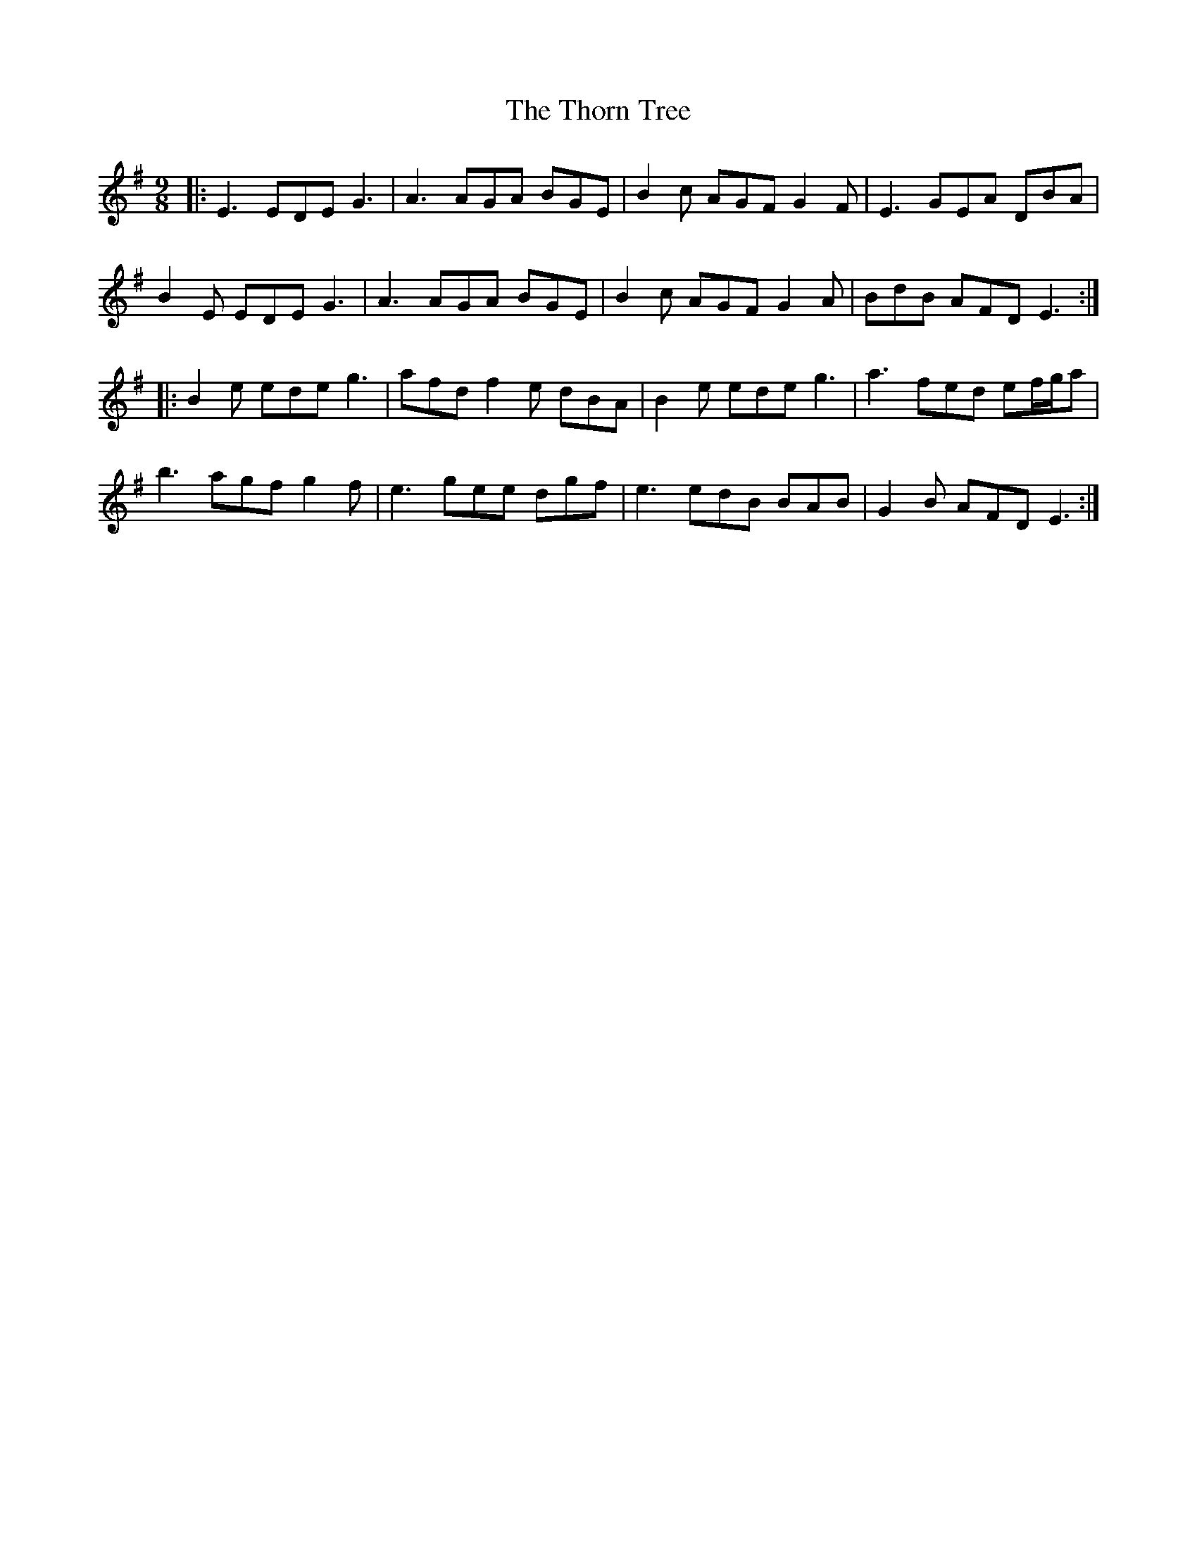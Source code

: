 X: 39947
T: Thorn Tree, The
R: slip jig
M: 9/8
K: Eminor
|:E3 EDE G3|A3 AGA BGE|B2c AGF G2F|E3 GEA DBA|
B2E EDE G3|A3 AGA BGE|B2c AGF G2A|BdB AFD E3:|
|:B2e ede g3|afd f2e dBA|B2e ede g3|a3 fed ef/g/a|
b3 agf g2f|e3 gee dgf|e3 edB BAB|G2B AFD E3:|

